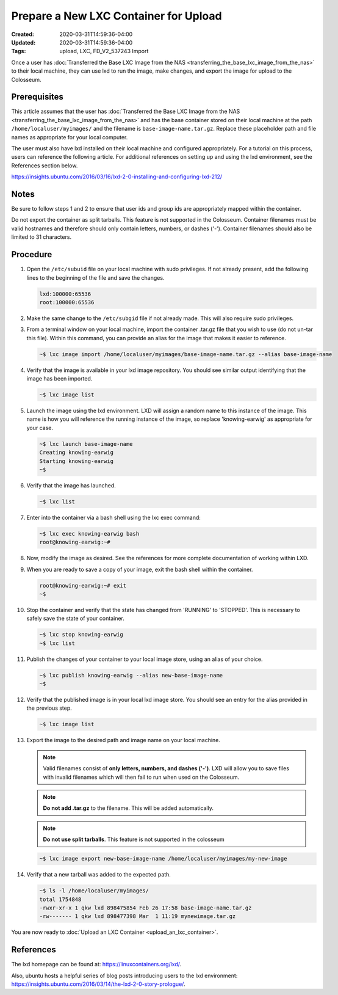 Prepare a New LXC Container for Upload
==================================

:Created: 2020-03-31T14:59:36-04:00
:Updated: 2020-03-31T14:59:36-04:00

:Tags: upload, LXC, FD_V2_537243 Import

Once a user has :doc:`Transferred the Base LXC Image from the NAS <transferring_the_base_lxc_image_from_the_nas>` to their local machine, they can use lxd to run the image, make changes, and export the image for upload to the Colosseum.

Prerequisites
------------

This article assumes that the user has :doc:`Transferred the Base LXC Image from the NAS <transferring_the_base_lxc_image_from_the_nas>` and has the base container stored on their local machine at the path ``/home/localuser/myimages/`` and the filename is ``base-image-name.tar.gz``. Replace these placeholder path and file names as appropriate for your local computer.

The user must also have lxd installed on their local machine and configured appropriately. For a tutorial on this process, users can reference the following article. For additional references on setting up and using the lxd environment, see the References section below.

`<https://insights.ubuntu.com/2016/03/16/lxd-2-0-installing-and-configuring-lxd-212/>`_

Notes
-----

Be sure to follow steps 1 and 2 to ensure that user ids and group ids are appropriately mapped within the container.

Do not export the container as split tarballs. This feature is not supported in the Colosseum. Container filenames must be valid hostnames and therefore should only contain letters, numbers, or dashes ('-'). Container filenames should also be limited to 31 characters.  

Procedure
--------

1. Open the ``/etc/subuid`` file on your local machine with sudo privileges. If not already present, add the following lines to the beginning of the file and save the changes.

   .. code-block:: none

      lxd:100000:65536
      root:100000:65536

2. Make the same change to the ``/etc/subgid`` file if not already made. This will also require sudo privileges.

3. From a terminal window on your local machine, import the container .tar.gz file that you wish to use (do not un-tar this file). Within this command, you can provide an alias for the image that makes it easier to reference.

   .. code-block:: bash

      ~$ lxc image import /home/localuser/myimages/base-image-name.tar.gz --alias base-image-name

4. Verify that the image is available in your lxd image repository. You should see similar output identifying that the image has been imported.

   .. code-block:: bash

      ~$ lxc image list

5. Launch the image using the lxd environment. LXD will assign a random name to this instance of the image. This name is how you will reference the running instance of the image, so replace 'knowing-earwig' as appropriate for your case.

   .. code-block:: bash

      ~$ lxc launch base-image-name
      Creating knowing-earwig
      Starting knowing-earwig
      ~$ 

6. Verify that the image has launched.

   .. code-block:: bash

      ~$ lxc list

7. Enter into the container via a bash shell using the lxc exec command:

   .. code-block:: bash

      ~$ lxc exec knowing-earwig bash
      root@knowing-earwig:~# 

8. Now, modify the image as desired. See the references for more complete documentation of working within LXD.

9. When you are ready to save a copy of your image, exit the bash shell within the container.

   .. code-block:: bash

      root@knowing-earwig:~# exit
      ~$ 

10. Stop the container and verify that the state has changed from 'RUNNING' to 'STOPPED'. This is necessary to safely save the state of your container.

    .. code-block:: bash

       ~$ lxc stop knowing-earwig
       ~$ lxc list

11. Publish the changes of your container to your local image store, using an alias of your choice.

    .. code-block:: bash

       ~$ lxc publish knowing-earwig --alias new-base-image-name
       ~$ 

12. Verify that the published image is in your local lxd image store. You should see an entry for the alias provided in the previous step.

    .. code-block:: bash

       ~$ lxc image list

13. Export the image to the desired path and image name on your local machine.

    .. note::
       Valid filenames consist of **only letters, numbers, and dashes ('-')**. LXD will allow you to save files with invalid filenames which will then fail to run when used on the Colosseum.

    .. note::
       **Do not add .tar.gz** to the filename. This will be added automatically.

    .. note::
       **Do not use split tarballs**. This feature is not supported in the colosseum

    .. code-block:: bash

       ~$ lxc image export new-base-image-name /home/localuser/myimages/my-new-image

14. Verify that a new tarball was added to the expected path.

    .. code-block:: bash

       ~$ ls -l /home/localuser/myimages/
       total 1754848
       -rwxr-xr-x 1 qkw lxd 898475854 Feb 26 17:58 base-image-name.tar.gz
       -rw------- 1 qkw lxd 898477398 Mar  1 11:19 mynewimage.tar.gz

You are now ready to :doc:`Upload an LXC Container <upload_an_lxc_container>`.  

References
---------

The lxd homepage can be found at: `<https://linuxcontainers.org/lxd/>`_.

Also, ubuntu hosts a helpful series of blog posts introducing users to the lxd environment: `<https://insights.ubuntu.com/2016/03/14/the-lxd-2-0-story-prologue/>`_.